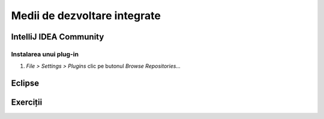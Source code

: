 =============================
Medii de dezvoltare integrate
=============================

IntelliJ IDEA Community
=======================

.. _instalare-plugin-intellij-idea:

Instalarea unui plug-in
-----------------------

#. *File > Settings > Plugins* clic pe butonul *Browse Repositories...*

Eclipse
=======

Exerciții
=========



